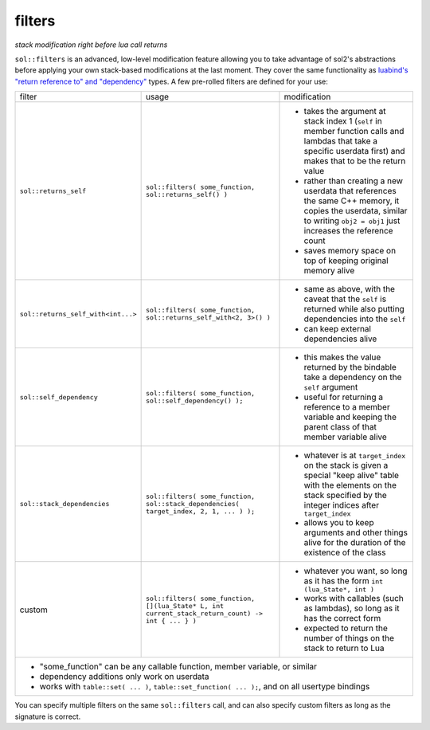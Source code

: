 filters
=======
*stack modification right before lua call returns*

``sol::filters`` is an advanced, low-level modification feature allowing you to take advantage of sol2's abstractions before applying your own stack-based modifications at the last moment. They cover the same functionality as `luabind's "return reference to" and "dependency"`_ types. A few pre-rolled filters are defined for your use:

+------------------------------------+----------------------------------------------------------------------------------------------------+-----------------------------------------------------------------------------------------------------------------------------------------------------------------------------+
| filter                             | usage                                                                                              | modification                                                                                                                                                                |
+------------------------------------+----------------------------------------------------------------------------------------------------+-----------------------------------------------------------------------------------------------------------------------------------------------------------------------------+
| ``sol::returns_self``              | ``sol::filters( some_function, sol::returns_self() )``                                             | - takes the argument at stack index 1 (``self`` in member function calls and lambdas that take a specific userdata first) and makes that to be the return value             |
|                                    |                                                                                                    | - rather than creating a new userdata that references the same C++ memory, it copies the userdata, similar to writing ``obj2 = obj1`` just increases the reference count    |
|                                    |                                                                                                    | - saves memory space on top of keeping original memory alive                                                                                                                |
+------------------------------------+----------------------------------------------------------------------------------------------------+-----------------------------------------------------------------------------------------------------------------------------------------------------------------------------+
| ``sol::returns_self_with<int...>`` | ``sol::filters( some_function, sol::returns_self_with<2, 3>() )``                                  | - same as above, with the caveat that the ``self`` is returned while also putting dependencies into the ``self``                                                            |
|                                    |                                                                                                    | - can keep external dependencies alive                                                                                                                                      |
+------------------------------------+----------------------------------------------------------------------------------------------------+-----------------------------------------------------------------------------------------------------------------------------------------------------------------------------+
| ``sol::self_dependency``           | ``sol::filters( some_function, sol::self_dependency() );``                                         | - this makes the value returned by the bindable take a dependency on the ``self`` argument                                                                                  |
|                                    |                                                                                                    | - useful for returning a reference to a member variable and keeping the parent class of that member variable alive                                                          |
+------------------------------------+----------------------------------------------------------------------------------------------------+-----------------------------------------------------------------------------------------------------------------------------------------------------------------------------+
| ``sol::stack_dependencies``        | ``sol::filters( some_function, sol::stack_dependencies( target_index, 2, 1, ... ) );``             | - whatever is at ``target_index`` on the stack is given a special "keep alive" table with the elements on the stack specified by the integer indices after ``target_index`` |
|                                    |                                                                                                    | - allows you to keep arguments and other things alive for the duration of the existence of the class                                                                        |
+------------------------------------+----------------------------------------------------------------------------------------------------+-----------------------------------------------------------------------------------------------------------------------------------------------------------------------------+
| custom                             | ``sol::filters( some_function, [](lua_State* L, int current_stack_return_count) -> int { ... } )`` | - whatever you want, so long as it has the form ``int (lua_State*, int )``                                                                                                  |
|                                    |                                                                                                    | - works with callables (such as lambdas), so long as it has the correct form                                                                                                |
|                                    |                                                                                                    | - expected to return the number of things on the stack to return to Lua                                                                                                     |
+------------------------------------+----------------------------------------------------------------------------------------------------+-----------------------------------------------------------------------------------------------------------------------------------------------------------------------------+
| - "some_function" can be any callable function, member variable, or similar                                                                                                                                                                                                                                           |
| - dependency additions only work on userdata                                                                                                                                                                                                                                                                          |
|                                                                                                                                                                                                                                                                                                                       |
| - works with ``table::set( ... )``, ``table::set_function( ... );``, and on all usertype bindings                                                                                                                                                                                                                     |
+-----------------------------------------------------------------------------------------------------------------------------------------------------------------------------------------------------------------------------------------------------------------------------------------------------------------------+

You can specify multiple filters on the same ``sol::filters`` call, and can also specify custom filters as long as the signature is correct.

.. _luabind's "return reference to" and "dependency": http://www.rasterbar.com/products/luabind/docs.html#dependency
